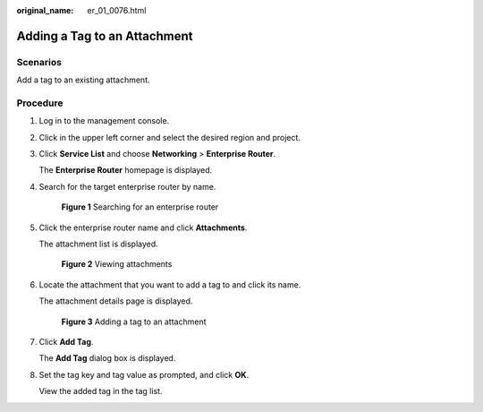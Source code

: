 :original_name: er_01_0076.html

.. _er_01_0076:

Adding a Tag to an Attachment
=============================

Scenarios
---------

Add a tag to an existing attachment.

Procedure
---------

#. Log in to the management console.

#. Click |image1| in the upper left corner and select the desired region and project.

#. Click **Service List** and choose **Networking** > **Enterprise Router**.

   The **Enterprise Router** homepage is displayed.

#. Search for the target enterprise router by name.


   .. figure:: /_static/images/en-us_image_0000001674900098.png
      :alt: **Figure 1** Searching for an enterprise router

      **Figure 1** Searching for an enterprise router

#. Click the enterprise router name and click **Attachments**.

   The attachment list is displayed.


   .. figure:: /_static/images/en-us_image_0000001675151210.png
      :alt: **Figure 2** Viewing attachments

      **Figure 2** Viewing attachments

#. Locate the attachment that you want to add a tag to and click its name.

   The attachment details page is displayed.


   .. figure:: /_static/images/en-us_image_0000001726061645.png
      :alt: **Figure 3** Adding a tag to an attachment

      **Figure 3** Adding a tag to an attachment

#. Click **Add Tag**.

   The **Add Tag** dialog box is displayed.

#. Set the tag key and tag value as prompted, and click **OK**.

   View the added tag in the tag list.

.. |image1| image:: /_static/images/en-us_image_0000001190483836.png
